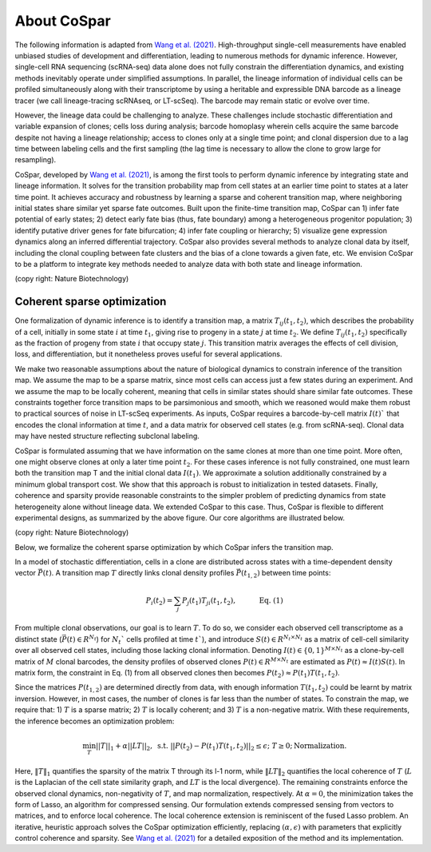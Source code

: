 About CoSpar
------------

The following information is adapted from `Wang et al. (2021) <https://www.biorxiv.org/content/10.1101/2021.05.06.443026v1>`_.
High-throughput single-cell measurements have enabled unbiased studies of development and differentiation, leading to numerous methods for dynamic inference. However, single-cell RNA sequencing (scRNA-seq) data alone does not fully constrain the differentiation dynamics, and existing methods inevitably operate under simplified assumptions. In parallel, the lineage information of individual cells can be profiled simultaneously along with their transcriptome by using a heritable and expressible DNA barcode as a lineage tracer (we call lineage-tracing scRNAseq, or LT-scSeq). The barcode may remain static or evolve over time.


However, the lineage data could be challenging to analyze.  These challenges include stochastic differentiation and variable expansion of clones; cells loss during analysis; barcode homoplasy wherein cells acquire the same barcode despite not having a lineage relationship; access to clones only at a single time point; and clonal dispersion due to a lag time between labeling cells and the first sampling (the lag time is necessary to allow the clone to grow large for resampling).


CoSpar, developed by `Wang et al. (2021) <https://www.biorxiv.org/content/10.1101/2021.05.06.443026v1>`_, is among the first tools to perform dynamic inference by integrating state and lineage information. It solves for the transition probability map from cell states at an earlier time point to states at a later time point. It achieves accuracy and robustness by learning a sparse and coherent transition map, where neighboring initial states share similar yet sparse fate outcomes. Built upon the finite-time transition map, CoSpar can 1) infer fate potential of early states; 2) detect early fate bias (thus, fate boundary) among a heterogeneous progenitor population; 3) identify putative driver genes for fate bifurcation; 4) infer fate coupling or hierarchy; 5) visualize gene expression dynamics along an inferred differential trajectory. CoSpar also provides several methods to analyze clonal data by itself, including the clonal coupling between fate clusters and the bias of a clone towards a given fate, etc.  We envision CoSpar to be a platform to integrate key methods needed to analyze data with both state and lineage information.

.. image:: https://user-images.githubusercontent.com/4595786/113746452-56e4cb00-96d4-11eb-8278-0aac0469ba9d.png
   :width: 1000px
   :align: center
(copy right: Nature Biotechnology)

Coherent sparse optimization
~~~~~~~~~~~~~~~~~~~~~~~~~~~~~~

One formalization of dynamic inference is to identify a transition map, a matrix :math:`T_{ij} (t_1,t_2)`, which describes the probability of a cell, initially in some state :math:`i` at time :math:`t_1`, giving rise to progeny in a state :math:`j` at time :math:`t_2`.  We define :math:`T_{ij} (t_1,t_2)` specifically as the fraction of progeny from state :math:`i` that occupy state :math:`j`. This transition matrix averages the effects of cell division, loss, and differentiation, but it nonetheless proves useful for several applications.


We make two reasonable assumptions about the nature of biological dynamics to constrain inference of the transition map. We assume the map to be a sparse matrix, since most cells can access just a few states during an experiment. And we assume the map to be locally coherent, meaning that cells in similar states should share similar fate outcomes. These constraints together force transition maps to be parsimonious and smooth, which we reasoned would make them robust to practical sources of noise in LT-scSeq experiments. As inputs, CoSpar requires a barcode-by-cell matrix :math:`I(t)`` that encodes the clonal information at time :math:`t`, and a data matrix for observed cell states (e.g. from scRNA-seq). Clonal data may have nested structure reflecting subclonal labeling.

CoSpar is formulated assuming that we have information on the same clones at more than one time point. More often, one might observe clones at only a later time point :math:`t_2`. For these cases inference is not fully constrained, one must learn both the transition map T and the initial clonal data :math:`I(t_1)`. We approximate a solution additionally constrained by a minimum global transport cost. We show that this approach is robust to initialization in tested datasets. Finally, coherence and sparsity provide reasonable constraints to the simpler problem of predicting dynamics from state heterogeneity alone without lineage data. We extended CoSpar to this case. Thus, CoSpar is flexible to different experimental designs, as summarized by the above figure.  Our core algorithms are illustrated below.


.. image:: https://user-images.githubusercontent.com/4595786/113746670-93b0c200-96d4-11eb-89c0-d1e7d72383e7.png
   :width: 1000px
   :align: center
(copy right: Nature Biotechnology)

Below, we formalize the coherent sparse optimization by which CoSpar infers the transition map.

In a model of stochastic differentiation, cells in a clone are distributed across states with a time-dependent  density vector :math:`\vec{P}(t)`. A transition map :math:`T` directly links clonal density profiles :math:`\vec{P}(t_{1,2})`  between time points:

.. math::
	\begin{equation}
	P_i(t_2 )= \sum_j P_j(t_1 )T_{ji}(t_1,t_2),   \quad \quad \quad \text{Eq. (1)}
	\end{equation}

From multiple clonal observations, our goal is to learn :math:`T`. To do so, we consider each observed cell transcriptome as a distinct state (:math:`\vec{P}(t)\in R^{N_t}`) for :math:`N_t`` cells profiled at time :math:`t``), and introduce :math:`S(t)\in R^{N_t\times N_t}` as a matrix of cell-cell similarity over all observed cell states, including those lacking clonal information. Denoting :math:`I(t)\in \{0,1\}^{M\times N_t}` as a clone-by-cell matrix of :math:`M` clonal barcodes, the density profiles of observed clones :math:`P(t)\in R^{M\times N_t}` are estimated as :math:`P(t)\approx I(t)S(t)`. In matrix form, the constraint in Eq. (1) from all observed clones then becomes :math:`P(t_2)\approx P(t_1)T(t_1,t_2)`.


Since the matrices :math:`P(t_{1,2})` are determined directly from data, with enough information :math:`T(t_1,t_2)` could be learnt by matrix inversion. However, in most cases, the number of clones is far less than the number of states. To constrain the map, we require that: 1)  :math:`T` is a sparse matrix; 2)  :math:`T` is locally coherent; and 3) :math:`T` is a non-negative matrix. With these requirements, the inference becomes an optimization problem:

.. math::
	\begin{equation}
	 \min_{T} ||T||_1+\alpha ||LT||_2,  \; \text{s.t.} \; ||P(t_2)- P(t_1) T(t_1,t_2)||_{2}\le\epsilon;\; T\ge 0; \text{Normalization}.
	 \end{equation}

Here, :math:`‖T‖_1` quantifies the sparsity of the matrix T through its l-1 norm, while  :math:`‖LT‖_2` quantifies the local coherence of :math:`T` (:math:`L` is the Laplacian of the cell state similarity graph, and :math:`LT` is the local divergence). The remaining constraints enforce the observed clonal dynamics, non-negativity of :math:`T`, and map normalization, respectively. At :math:`\alpha=0`, the minimization takes the form of Lasso, an algorithm for compressed sensing. Our formulation extends compressed sensing from vectors to matrices, and to enforce local coherence. The local coherence extension is reminiscent of the fused Lasso problem.
An iterative, heuristic approach solves the CoSpar optimization efficiently, replacing :math:`(\alpha,\epsilon)` with parameters that explicitly control coherence and sparsity. See `Wang et al. (2021) <https://www.biorxiv.org/content/10.1101/2021.05.06.443026v1>`_ for a detailed exposition of the method and its implementation.

